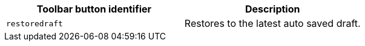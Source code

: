 |===
| Toolbar button identifier | Description

| `restoredraft`
| Restores to the latest auto saved draft.
|===
